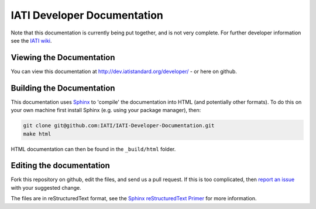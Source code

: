 IATI Developer Documentation
============================

Note that this documentation is currently being put together, and is not very complete. For further developer information see the `IATI wiki <http://wiki.iatistandard.org/>`_.

Viewing the Documentation
-------------------------

You can view this documentation at http://dev.iatistandard.org/developer/ - or here on github.

Building the Documentation
--------------------------

This documentation uses `Sphinx <http://sphinx-doc.org/>`_ to 'compile' the documentation into HTML (and potentially other formats). To do this on your own machine first install Sphinx (e.g. using your package manager), then:

.. code-block:: bash

   git clone git@github.com:IATI/IATI-Developer-Documentation.git
   make html

HTML documentation can then be found in the ``_build/html`` folder.

Editing the documentation
-------------------------

Fork this repository on github, edit the files, and send us a pull request. If this is too complicated, then `report an issue <https://github.com/IATI/IATI-Developer-Documentation/issues>`_ with your suggested change.

The files are in reStructuredText format, see the `Sphinx reStructuredText Primer <http://sphinx-doc.org/rest.html>`_ for more information.
